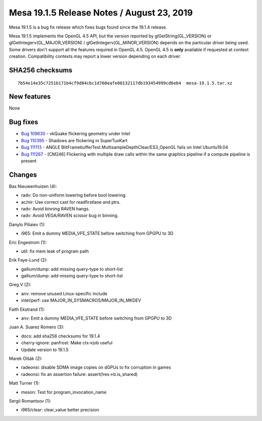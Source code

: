 Mesa 19.1.5 Release Notes / August 23, 2019
===========================================

Mesa 19.1.5 is a bug fix release which fixes bugs found since the 19.1.4
release.

Mesa 19.1.5 implements the OpenGL 4.5 API, but the version reported by
glGetString(GL_VERSION) or glGetIntegerv(GL_MAJOR_VERSION) /
glGetIntegerv(GL_MINOR_VERSION) depends on the particular driver being
used. Some drivers don't support all the features required in OpenGL
4.5. OpenGL 4.5 is **only** available if requested at context creation.
Compatibility contexts may report a lower version depending on each
driver.

SHA256 checksums
----------------

::

   7b54e14e35c7251b171b4cf9d84cbc1d760eafe00132117db193454999cd6eb4  mesa-19.1.5.tar.xz

New features
------------

None

Bug fixes
---------

-  `Bug 109630 <https://bugs.freedesktop.org/show_bug.cgi?id=109630>`__
   - vkQuake flickering geometry under Intel
-  `Bug 110395 <https://bugs.freedesktop.org/show_bug.cgi?id=110395>`__
   - Shadows are flickering in SuperTuxKart
-  `Bug 111113 <https://bugs.freedesktop.org/show_bug.cgi?id=111113>`__
   - ANGLE BlitFramebufferTest.MultisampleDepthClear/ES3_OpenGL fails on
   Intel Ubuntu19.04
-  `Bug 111267 <https://bugs.freedesktop.org/show_bug.cgi?id=111267>`__
   - [CM246] Flickering with multiple draw calls within the same
   graphics pipeline if a compute pipeline is present

Changes
-------

Bas Nieuwenhuizen (4):

-  radv: Do non-uniform lowering before bool lowering.
-  ac/nir: Use correct cast for readfirstlane and ptrs.
-  radv: Avoid binning RAVEN hangs.
-  radv: Avoid VEGA/RAVEN scissor bug in binning.

Danylo Piliaiev (1):

-  i965: Emit a dummy MEDIA_VFE_STATE before switching from GPGPU to 3D

Eric Engestrom (1):

-  util: fix mem leak of program path

Erik Faye-Lund (2):

-  gallium/dump: add missing query-type to short-list
-  gallium/dump: add missing query-type to short-list

Greg V (2):

-  anv: remove unused Linux-specific include
-  intel/perf: use MAJOR_IN_SYSMACROS/MAJOR_IN_MKDEV

Faith Ekstrand (1):

-  anv: Emit a dummy MEDIA_VFE_STATE before switching from GPGPU to 3D

Juan A. Suarez Romero (3):

-  docs: add sha256 checksums for 19.1.4
-  cherry-ignore: panfrost: Make ctx->job useful
-  Update version to 19.1.5

Marek Olšák (2):

-  radeonsi: disable SDMA image copies on dGPUs to fix corruption in
   games
-  radeonsi: fix an assertion failure: assert(!res->b.is_shared)

Matt Turner (1):

-  meson: Test for program_invocation_name

Sergii Romantsov (1):

-  i965/clear: clear_value better precision
